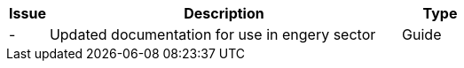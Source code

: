 [cols="1,9,2", options="header"]
|===
| Issue | Description | Type

| -
| Updated documentation for use in engery sector
| Guide

|===
